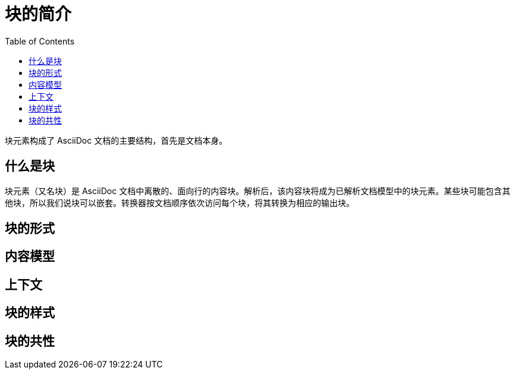 = 块的简介
:toc: auto

块元素构成了 AsciiDoc 文档的主要结构，首先是文档本身。

== 什么是块

块元素（又名块）是 AsciiDoc 文档中离散的、面向行的内容块。解析后，该内容块将成为已解析文档模型中的块元素。某些块可能包含其他块，所以我们说块可以嵌套。转换器按文档顺序依次访问每个块，将其转换为相应的输出块。

== 块的形式

== 内容模型

== 上下文

== 块的样式

== 块的共性